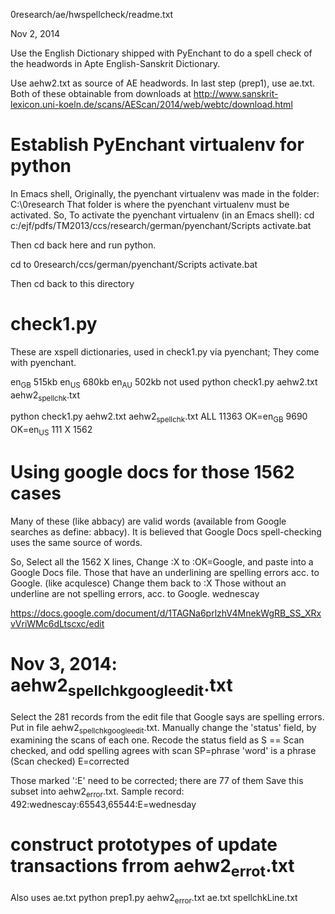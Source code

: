 0research/ae/hwspellcheck/readme.txt

Nov 2, 2014

Use the English Dictionary shipped with PyEnchant to
do a spell check of the headwords in Apte English-Sanskrit Dictionary.

Use aehw2.txt as source of AE headwords.
In last step (prep1), use ae.txt.
Both of these obtainable from downloads at
http://www.sanskrit-lexicon.uni-koeln.de/scans/AEScan/2014/web/webtc/download.html

* Establish PyEnchant virtualenv for python
In Emacs shell,
Originally, the pyenchant virtualenv was made in the folder:
C:\ejf\pdfs\TM2013\0research\ccs\german
That folder is where the pyenchant virtualenv must be activated.
So, To activate the pyenchant virtualenv (in an Emacs shell):
cd c:/ejf/pdfs/TM2013/ccs/research/german/pyenchant/Scripts
activate.bat

Then cd back here and run python.

cd to 0research/ccs/german/pyenchant/Scripts
activate.bat

Then cd back to this directory


* check1.py
These are xspell dictionaries, used in check1.py via pyenchant;
They come with pyenchant.

en_GB  515kb
en_US  680kb
en_AU  502kb not used
python check1.py aehw2.txt aehw2_spellchk.txt

python check1.py aehw2.txt aehw2_spellchk.txt
ALL 11363
OK=en_GB 9690
OK=en_US 111
X 1562

* Using google docs for those 1562 cases
Many of these (like abbacy) are valid words (available 
from Google searches as define: abbacy).
It is believed that Google Docs spell-checking uses the same
source of words.

So,
Select all the 1562 X lines, Change :X to :OK=Google,
and paste into a Google Docs file.
Those that have an underlining are spelling errors acc. to Google. 
(like acqulesce)
 Change them back to :X
Those without an underline are not spelling errors, acc. to Google.
wednescay


https://docs.google.com/document/d/1TAGNa6prlzhV4MnekWgRB_SS_XRxvVriWMc6dLtscxc/edit

* Nov 3, 2014: aehw2_spellchk_google_edit.txt
Select the 281 records from the edit file that Google says are spelling errors.
Put in file aehw2_spellchk_google_edit.txt.
Manually change the 'status' field, by examining the scans of each one.
Recode the status field as
 S == Scan checked, and odd spelling agrees with scan
 SP=phrase   'word' is a phrase  (Scan checked)
 E=corrected

Those marked ':E' need to be corrected; there are 77 of them
Save this subset into aehw2_error.txt.
Sample record:
492:wednescay:65543,65544:E=wednesday

* construct prototypes of update transactions frrom aehw2_errot.txt
Also uses ae.txt
python prep1.py aehw2_error.txt ae.txt spellchkLine.txt

